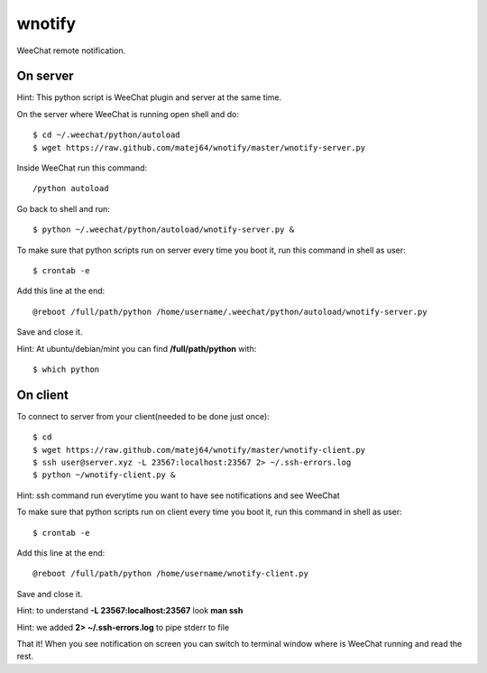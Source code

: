 wnotify
=======

WeeChat remote notification.

On server
---------

Hint: This python script is WeeChat plugin and server at the same time.

On the server where WeeChat is running open shell and do::

  $ cd ~/.weechat/python/autoload
  $ wget https://raw.github.com/matej64/wnotify/master/wnotify-server.py

Inside WeeChat run this command::
  
  /python autoload

Go back to shell and run::

  $ python ~/.weechat/python/autoload/wnotify-server.py &

To make sure that python scripts run on server every time you boot it, run this command in shell as user::
  
  $ crontab -e

Add this line at the end::
  
  @reboot /full/path/python /home/username/.weechat/python/autoload/wnotify-server.py

Save and close it.

Hint: At ubuntu/debian/mint you can find **/full/path/python** with::

  $ which python

 
On client
---------

To connect to server from your client(needed to be done just once)::

  $ cd
  $ wget https://raw.github.com/matej64/wnotify/master/wnotify-client.py
  $ ssh user@server.xyz -L 23567:localhost:23567 2> ~/.ssh-errors.log
  $ python ~/wnotify-client.py &

Hint: ssh command run everytime you want to have see notifications and see WeeChat 

To make sure that python scripts run on client every time you boot it, run this command in shell as user::
  
  $ crontab -e

Add this line at the end::
  
  @reboot /full/path/python /home/username/wnotify-client.py

Save and close it.

Hint: to understand **-L 23567:localhost:23567** look **man ssh**

Hint: we added **2> ~/.ssh-errors.log** to pipe stderr to file 

That it! When you see notification on screen you can switch to terminal window where
is WeeChat running and read the rest.
